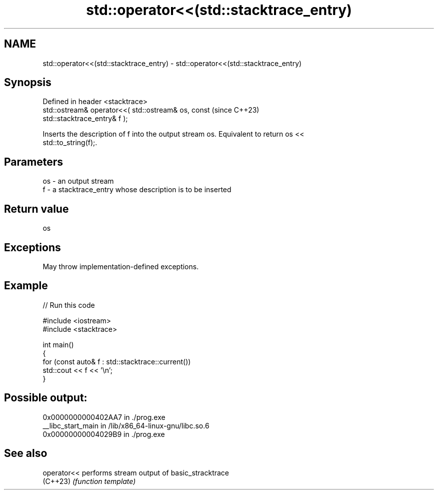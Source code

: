 .TH std::operator<<(std::stacktrace_entry) 3 "2024.06.10" "http://cppreference.com" "C++ Standard Libary"
.SH NAME
std::operator<<(std::stacktrace_entry) \- std::operator<<(std::stacktrace_entry)

.SH Synopsis
   Defined in header <stacktrace>
   std::ostream& operator<<( std::ostream& os, const                      (since C++23)
   std::stacktrace_entry& f );

   Inserts the description of f into the output stream os. Equivalent to return os <<
   std::to_string(f);.

.SH Parameters

   os - an output stream
   f  - a stacktrace_entry whose description is to be inserted

.SH Return value

   os

.SH Exceptions

   May throw implementation-defined exceptions.

.SH Example


// Run this code

 #include <iostream>
 #include <stacktrace>

 int main()
 {
     for (const auto& f : std::stacktrace::current())
         std::cout << f << '\\n';
 }

.SH Possible output:

 0x0000000000402AA7 in ./prog.exe
 __libc_start_main in /lib/x86_64-linux-gnu/libc.so.6
 0x00000000004029B9 in ./prog.exe

.SH See also

   operator<< performs stream output of basic_stracktrace
   (C++23)    \fI(function template)\fP

